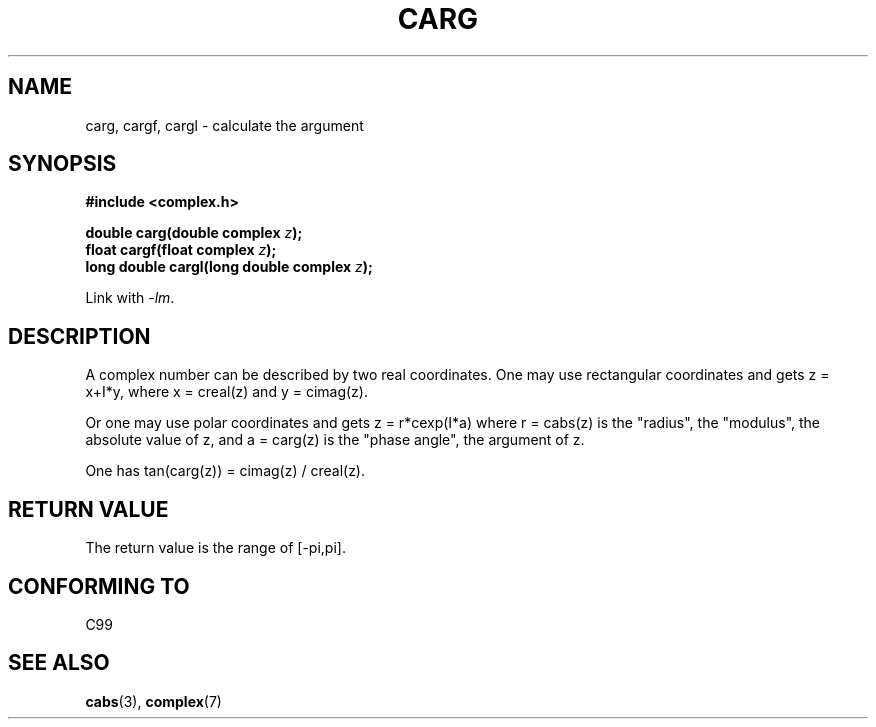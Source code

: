 .\" Copyright 2002 Walter Harms (walter.harms@informatik.uni-oldenburg.de)
.\" Distributed under GPL
.\"
.TH CARG 3 2002-07-28 "" "Linux Programmer's Manual"
.SH NAME
carg, cargf, cargl \- calculate the argument
.SH SYNOPSIS
.B #include <complex.h>
.sp
.BI "double carg(double complex " z ");"
.br
.BI "float cargf(float complex " z ");"
.br
.BI "long double cargl(long double complex " z ");"
.sp
Link with \fI\-lm\fP.
.SH DESCRIPTION
A complex number can be described by two real coordinates.
One may use rectangular coordinates and gets z = x+I*y, where
x = creal(z) and y = cimag(z).
.LP
Or one may use polar coordinates and gets z = r*cexp(I*a)
where r = cabs(z) is the "radius", the "modulus", the absolute value of z,
and a = carg(z) is the "phase angle", the argument of z.
.LP
One has tan(carg(z)) = cimag(z) / creal(z).
.SH "RETURN VALUE"
The return value is the range of [\-pi,pi].
.SH "CONFORMING TO"
C99
.SH "SEE ALSO"
.BR cabs (3),
.BR complex (7)
